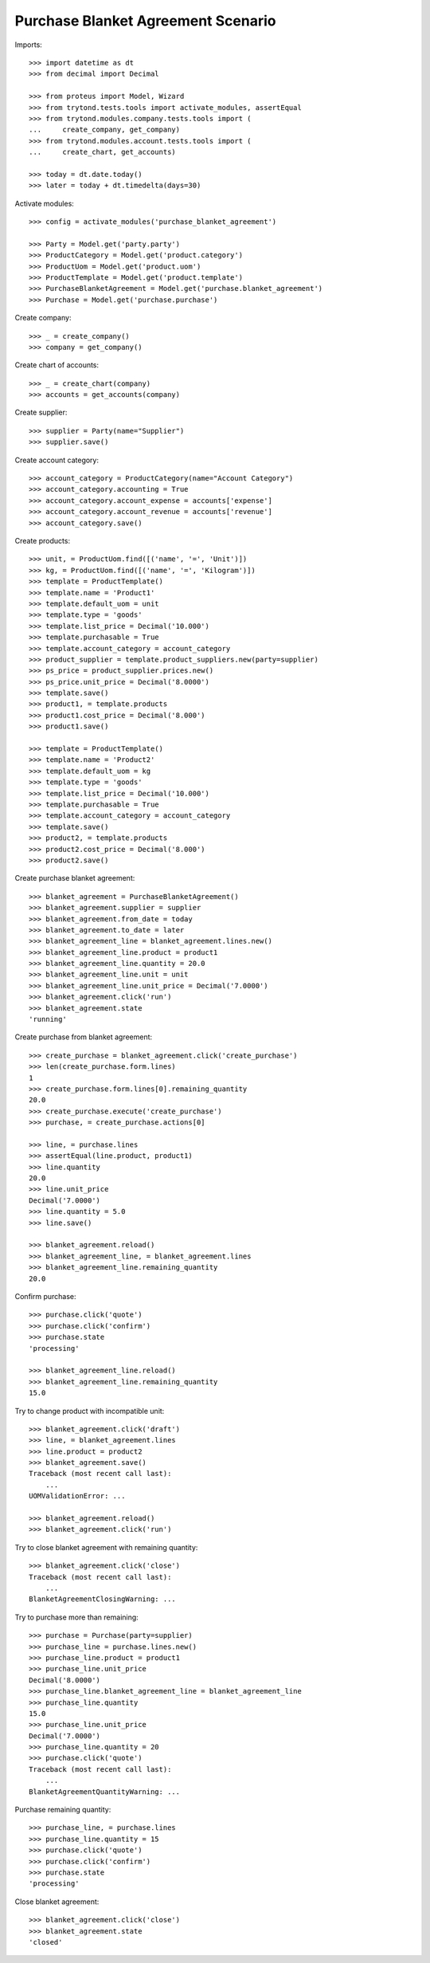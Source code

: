 ===================================
Purchase Blanket Agreement Scenario
===================================

Imports::

    >>> import datetime as dt
    >>> from decimal import Decimal

    >>> from proteus import Model, Wizard
    >>> from trytond.tests.tools import activate_modules, assertEqual
    >>> from trytond.modules.company.tests.tools import (
    ...     create_company, get_company)
    >>> from trytond.modules.account.tests.tools import (
    ...     create_chart, get_accounts)

    >>> today = dt.date.today()
    >>> later = today + dt.timedelta(days=30)


Activate modules::

    >>> config = activate_modules('purchase_blanket_agreement')

    >>> Party = Model.get('party.party')
    >>> ProductCategory = Model.get('product.category')
    >>> ProductUom = Model.get('product.uom')
    >>> ProductTemplate = Model.get('product.template')
    >>> PurchaseBlanketAgreement = Model.get('purchase.blanket_agreement')
    >>> Purchase = Model.get('purchase.purchase')

Create company::

    >>> _ = create_company()
    >>> company = get_company()

Create chart of accounts::

    >>> _ = create_chart(company)
    >>> accounts = get_accounts(company)

Create supplier::

    >>> supplier = Party(name="Supplier")
    >>> supplier.save()

Create account category::

    >>> account_category = ProductCategory(name="Account Category")
    >>> account_category.accounting = True
    >>> account_category.account_expense = accounts['expense']
    >>> account_category.account_revenue = accounts['revenue']
    >>> account_category.save()

Create products::

    >>> unit, = ProductUom.find([('name', '=', 'Unit')])
    >>> kg, = ProductUom.find([('name', '=', 'Kilogram')])
    >>> template = ProductTemplate()
    >>> template.name = 'Product1'
    >>> template.default_uom = unit
    >>> template.type = 'goods'
    >>> template.list_price = Decimal('10.000')
    >>> template.purchasable = True
    >>> template.account_category = account_category
    >>> product_supplier = template.product_suppliers.new(party=supplier)
    >>> ps_price = product_supplier.prices.new()
    >>> ps_price.unit_price = Decimal('8.0000')
    >>> template.save()
    >>> product1, = template.products
    >>> product1.cost_price = Decimal('8.000')
    >>> product1.save()

    >>> template = ProductTemplate()
    >>> template.name = 'Product2'
    >>> template.default_uom = kg
    >>> template.type = 'goods'
    >>> template.list_price = Decimal('10.000')
    >>> template.purchasable = True
    >>> template.account_category = account_category
    >>> template.save()
    >>> product2, = template.products
    >>> product2.cost_price = Decimal('8.000')
    >>> product2.save()

Create purchase blanket agreement::

    >>> blanket_agreement = PurchaseBlanketAgreement()
    >>> blanket_agreement.supplier = supplier
    >>> blanket_agreement.from_date = today
    >>> blanket_agreement.to_date = later
    >>> blanket_agreement_line = blanket_agreement.lines.new()
    >>> blanket_agreement_line.product = product1
    >>> blanket_agreement_line.quantity = 20.0
    >>> blanket_agreement_line.unit = unit
    >>> blanket_agreement_line.unit_price = Decimal('7.0000')
    >>> blanket_agreement.click('run')
    >>> blanket_agreement.state
    'running'

Create purchase from blanket agreement::

    >>> create_purchase = blanket_agreement.click('create_purchase')
    >>> len(create_purchase.form.lines)
    1
    >>> create_purchase.form.lines[0].remaining_quantity
    20.0
    >>> create_purchase.execute('create_purchase')
    >>> purchase, = create_purchase.actions[0]

    >>> line, = purchase.lines
    >>> assertEqual(line.product, product1)
    >>> line.quantity
    20.0
    >>> line.unit_price
    Decimal('7.0000')
    >>> line.quantity = 5.0
    >>> line.save()

    >>> blanket_agreement.reload()
    >>> blanket_agreement_line, = blanket_agreement.lines
    >>> blanket_agreement_line.remaining_quantity
    20.0

Confirm purchase::

    >>> purchase.click('quote')
    >>> purchase.click('confirm')
    >>> purchase.state
    'processing'

    >>> blanket_agreement_line.reload()
    >>> blanket_agreement_line.remaining_quantity
    15.0

Try to change product with incompatible unit::

    >>> blanket_agreement.click('draft')
    >>> line, = blanket_agreement.lines
    >>> line.product = product2
    >>> blanket_agreement.save()
    Traceback (most recent call last):
        ...
    UOMValidationError: ...

    >>> blanket_agreement.reload()
    >>> blanket_agreement.click('run')

Try to close blanket agreement with remaining quantity::

    >>> blanket_agreement.click('close')
    Traceback (most recent call last):
        ...
    BlanketAgreementClosingWarning: ...

Try to purchase more than remaining::

    >>> purchase = Purchase(party=supplier)
    >>> purchase_line = purchase.lines.new()
    >>> purchase_line.product = product1
    >>> purchase_line.unit_price
    Decimal('8.0000')
    >>> purchase_line.blanket_agreement_line = blanket_agreement_line
    >>> purchase_line.quantity
    15.0
    >>> purchase_line.unit_price
    Decimal('7.0000')
    >>> purchase_line.quantity = 20
    >>> purchase.click('quote')
    Traceback (most recent call last):
        ...
    BlanketAgreementQuantityWarning: ...

Purchase remaining quantity::

    >>> purchase_line, = purchase.lines
    >>> purchase_line.quantity = 15
    >>> purchase.click('quote')
    >>> purchase.click('confirm')
    >>> purchase.state
    'processing'

Close blanket agreement::

    >>> blanket_agreement.click('close')
    >>> blanket_agreement.state
    'closed'
